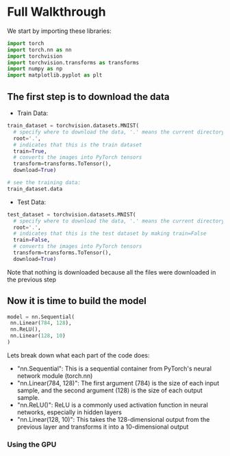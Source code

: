 * Full Walkthrough
  We start by importing these libraries:
  
  #+BEGIN_SRC python
  import torch
  import torch.nn as nn
  import torchvision
  import torchvision.transforms as transforms
  import numpy as np
  import matplotlib.pyplot as plt
  #+END_SRC
  
** The first step is to download the data
  
  - Train Data:
  
  #+BEGIN_SRC python
  train_dataset = torchvision.datasets.MNIST(
    # specify where to download the data, '.' means the current directory
    root='.',
    # indicates that this is the train dataset
    train=True,
    # converts the images into PyTorch tensors
    transform=transforms.ToTensor(),
    download=True)

  # see the training data:
  train_dataset.data
  #+END_SRC

  - Test Data:

  #+BEGIN_SRC python
  test_dataset = torchvision.datasets.MNIST(
    # specify where to download the data, '.' means the current directory
    root='.',
    # indicates that this is the test dataset by making train=False
    train=False,
    # converts the images into PyTorch tensors
    transform=transforms.ToTensor(),
    download=True)
  #+END_SRC  
    
  Note that nothing is downloaded because all the files were downloaded in the previous step
  
** Now it is time to build the model
   
   #+BEGIN_SRC python
   model = nn.Sequential(
    nn.Linear(784, 128),
    nn.ReLU(),
    nn.Linear(128, 10)
   )
   #+END_SRC

  Lets break down what each part of the code does:
  - "nn.Sequential": This is a sequential container from PyTorch's neural network module (torch.nn)
  - "nn.Linear(784, 128)": The first argument (784) is the size of each input sample, and the second argument (128) is the size of each output sample.
  - "nn.ReLU()": ReLU is a commonly used activation function in neural networks, especially in hidden layers 
  - "nn.Linear(128, 10)": This takes the 128-dimensional output from the previous layer and transforms it into a 10-dimensional output

*** Using the GPU
  
